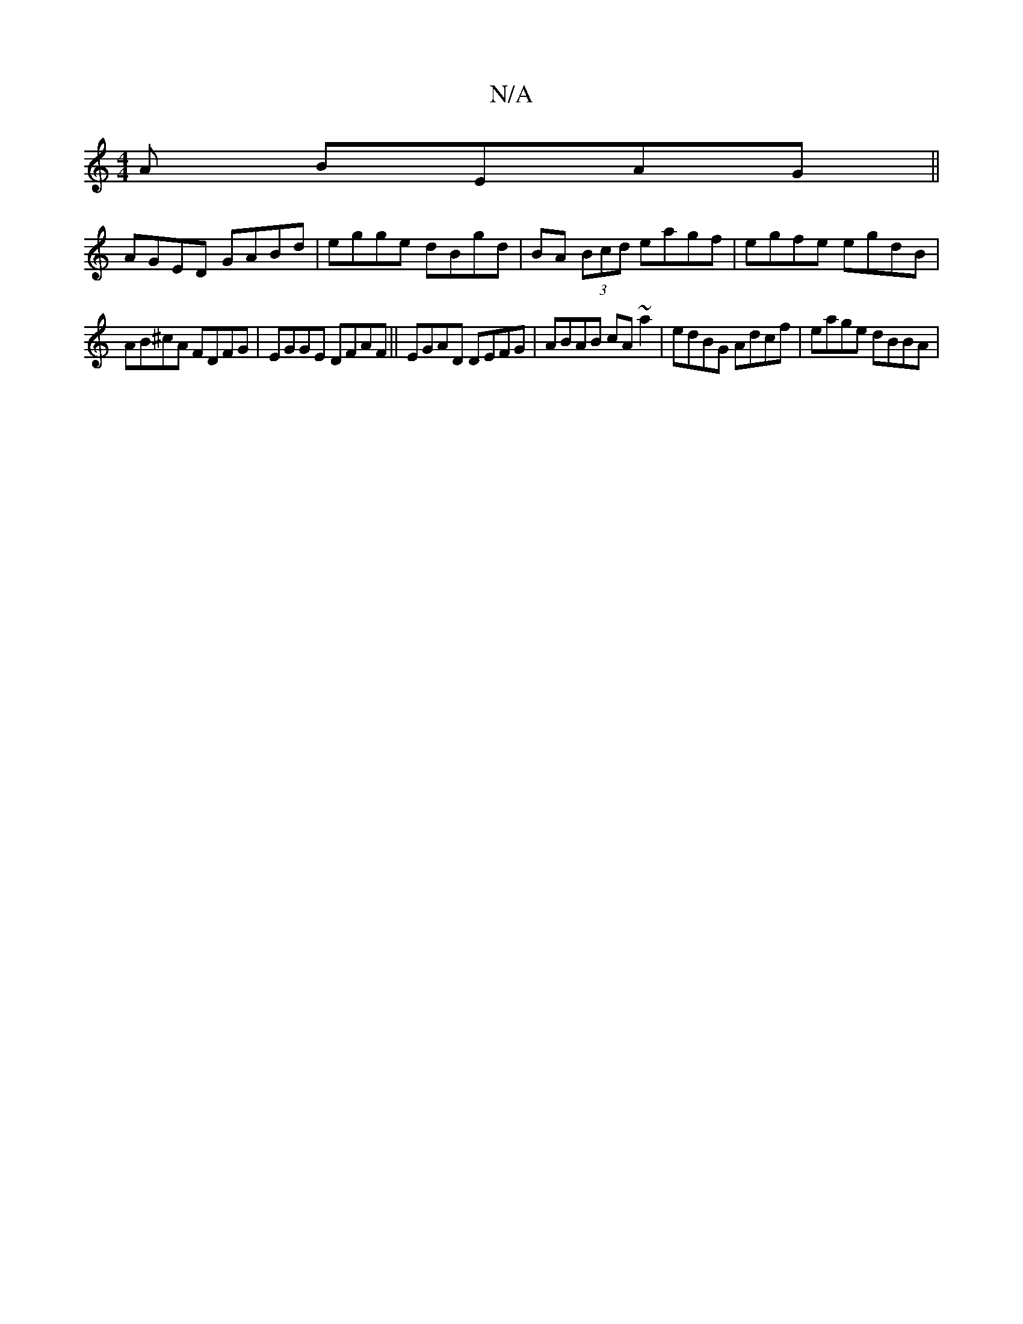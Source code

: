 X:1
T:N/A
M:4/4
R:N/A
K:Cmajor
A BEAG||
AGED GABd|egge dBgd|BA (3Bcd eagf|egfe egdB|
AB^cA FDFG|EGGE DFAF||EGAD DEFG|ABAB cA~a2|edBG Adcf|eage dBBA|

BG|A2 A2:||

|:B>g e>d | B2Bd :|

A|G>BGA DFAf|efdB dgbd|af{a/}ed BABdec|dfed gde